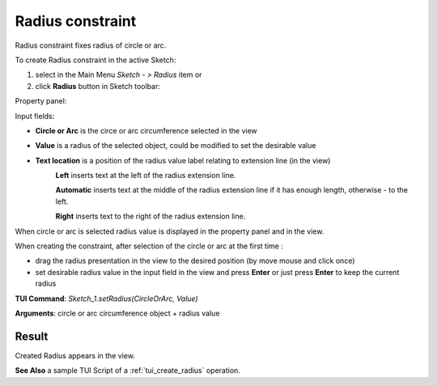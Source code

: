 
Radius constraint
=================

Radius constraint fixes radius of circle or arc.

To create Radius constraint in the active Sketch:

#. select in the Main Menu *Sketch - > Radius* item  or
#. click **Radius** button in Sketch toolbar:

.. image:: images/radius_constr.png
   :align: center

.. centered::
   **Radius**  button

Property panel:

.. image:: images/Radius_panel.png
   :align: center

Input fields:

- **Circle or Arc** is the circe or arc circumference selected in the view
- **Value** is a radius of the selected object, could be modified to set the desirable value
- **Text location** is a position of the radius value label relating to extension line (in the view)
   .. image:: images/location_left.png
      :align: left
   **Left** inserts text at the left of the radius extension line.

   .. image:: images/location_automatic.png
      :align: left
   **Automatic** inserts text at the middle of the radius extension line if it has enough length, otherwise - to the left.

   .. image:: images/location_right.png
      :align: left
   **Right** inserts text to the right of the radius extension line.

When circle or arc is selected radius value is displayed in the property panel and in the view.

When creating the constraint, after selection of the circle or arc at the first time :

- drag the radius presentation in the view to the desired position (by move mouse and click once)
- set desirable radius value in the input field in the view and press **Enter** or just press **Enter** to keep the current radius

.. image:: images/Radius_field_view.png
   :align: center

.. centered::
   Radius input in the view

**TUI Command**: *Sketch_1.setRadius(CircleOrArc, Value)*

**Arguments**:  circle or arc circumference object + radius value

Result
""""""

Created Radius appears in the view.

.. image:: images/Radius_res.png
	   :align: center

.. centered::
   Radius created

**See Also** a sample TUI Script of a :ref:`tui_create_radius` operation.

